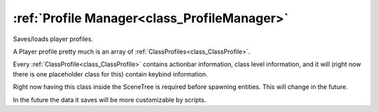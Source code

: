 .. _doc_general_profile_manager:


:ref:`Profile Manager<class_ProfileManager>`
============================================

Saves/loads player profiles.

A Player profile pretty much is an array of :ref:`ClassProfiles<class_ClassProfile>`.

Every :ref:`ClassProfile<class_ClassProfile>` contains actionbar information, class level information,
and it will (right now there is one placeholder class for this) contain keybind information.

Right now having this class inside the SceneTree is required before spawning entities.
This will change in the future.

In the future the data it saves will be more customizable by scripts.
